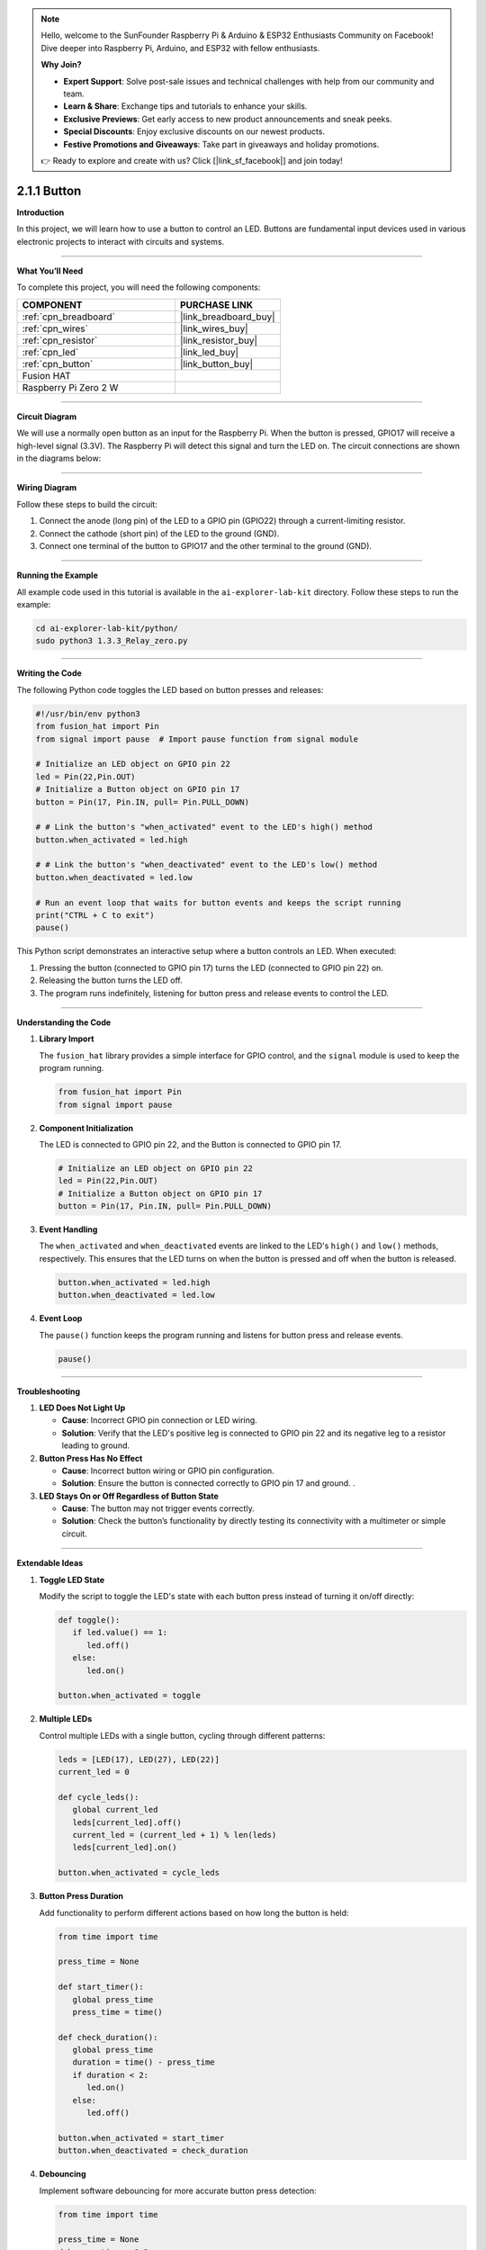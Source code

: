 .. note::

    Hello, welcome to the SunFounder Raspberry Pi & Arduino & ESP32 Enthusiasts Community on Facebook! Dive deeper into Raspberry Pi, Arduino, and ESP32 with fellow enthusiasts.

    **Why Join?**

    - **Expert Support**: Solve post-sale issues and technical challenges with help from our community and team.
    - **Learn & Share**: Exchange tips and tutorials to enhance your skills.
    - **Exclusive Previews**: Get early access to new product announcements and sneak peeks.
    - **Special Discounts**: Enjoy exclusive discounts on our newest products.
    - **Festive Promotions and Giveaways**: Take part in giveaways and holiday promotions.

    👉 Ready to explore and create with us? Click [|link_sf_facebook|] and join today!

.. _2.1.1_py:

2.1.1 Button
===============

**Introduction**

In this project, we will learn how to use a button to control an LED. Buttons are fundamental input devices used in various electronic projects to interact with circuits and systems.

----------------------------------------------

**What You’ll Need**

To complete this project, you will need the following components:

.. list-table::
    :widths: 30 20
    :header-rows: 1

    *   - COMPONENT
        - PURCHASE LINK

    *   - :ref:`cpn_breadboard`
        - |link_breadboard_buy|
    *   - :ref:`cpn_wires`
        - |link_wires_buy|
    *   - :ref:`cpn_resistor`
        - |link_resistor_buy|
    *   - :ref:`cpn_led`
        - |link_led_buy|
    *   - :ref:`cpn_button`
        - |link_button_buy|
    *   - Fusion HAT
        - 
    *   - Raspberry Pi Zero 2 W
        -



----------------------------------------------

**Circuit Diagram**

We will use a normally open button as an input for the Raspberry Pi. When the button is pressed, GPIO17 will receive a high-level signal (3.3V). The Raspberry Pi will detect this signal and turn the LED on. The circuit connections are shown in the diagrams below:


.. image:: img/fzz/2.1.1_sch.png
   :width: 800
   :align: center


----------------------------------------------

**Wiring Diagram**

Follow these steps to build the circuit:

1. Connect the anode (long pin) of the LED to a GPIO pin (GPIO22) through a current-limiting resistor.
2. Connect the cathode (short pin) of the LED to the ground (GND).
3. Connect one terminal of the button to GPIO17 and the other terminal to the ground (GND).


.. image:: img/fzz/2.1.1_bb.png
   :width: 800
   :align: center

----------------------------------------------

**Running the Example**


All example code used in this tutorial is available in the ``ai-explorer-lab-kit`` directory. 
Follow these steps to run the example:


.. code-block:: shell
   
   cd ai-explorer-lab-kit/python/
   sudo python3 1.3.3_Relay_zero.py 

----------------------------------------------

**Writing the Code**

The following Python code toggles the LED based on button presses and releases:


.. raw:: html

   <run></run>

.. code-block:: python

   #!/usr/bin/env python3
   from fusion_hat import Pin  
   from signal import pause  # Import pause function from signal module

   # Initialize an LED object on GPIO pin 22
   led = Pin(22,Pin.OUT)
   # Initialize a Button object on GPIO pin 17
   button = Pin(17, Pin.IN, pull= Pin.PULL_DOWN)

   # # Link the button's "when_activated" event to the LED's high() method
   button.when_activated = led.high

   # # Link the button's "when_deactivated" event to the LED's low() method
   button.when_deactivated = led.low

   # Run an event loop that waits for button events and keeps the script running
   print("CTRL + C to exit")
   pause()


This Python script demonstrates an interactive setup where a button controls an LED. When executed:

1. Pressing the button (connected to GPIO pin 17) turns the LED (connected to GPIO pin 22) on.
2. Releasing the button turns the LED off.
3. The program runs indefinitely, listening for button press and release events to control the LED.


----------------------------------------------

**Understanding the Code**

1. **Library Import**

   The ``fusion_hat`` library provides a simple interface for GPIO control, and the ``signal`` module is used to keep the program running.

   .. code-block:: python

      from fusion_hat import Pin  
      from signal import pause 

2. **Component Initialization**

   The LED is connected to GPIO pin 22, and the Button is connected to GPIO pin 17.

   .. code-block:: python

      # Initialize an LED object on GPIO pin 22
      led = Pin(22,Pin.OUT)
      # Initialize a Button object on GPIO pin 17
      button = Pin(17, Pin.IN, pull= Pin.PULL_DOWN)

3. **Event Handling**

   The ``when_activated`` and ``when_deactivated`` events are linked to the LED's ``high()`` and ``low()`` methods, respectively. This ensures that the LED turns on when the button is pressed and off when the button is released.

   .. code-block:: python

       button.when_activated = led.high
       button.when_deactivated = led.low

4. **Event Loop**

   The ``pause()`` function keeps the program running and listens for button press and release events.

   .. code-block:: python

       pause()

----------------------------------------------

**Troubleshooting**

1. **LED Does Not Light Up**  

   - **Cause**: Incorrect GPIO pin connection or LED wiring.  
   - **Solution**: Verify that the LED's positive leg is connected to GPIO pin 22 and its negative leg to a resistor leading to ground.

2. **Button Press Has No Effect**  

   - **Cause**: Incorrect button wiring or GPIO pin configuration.  
   - **Solution**: Ensure the button is connected correctly to GPIO pin 17 and ground. .

3. **LED Stays On or Off Regardless of Button State**  

   - **Cause**: The button may not trigger events correctly.  
   - **Solution**: Check the button’s functionality by directly testing its connectivity with a multimeter or simple circuit.



----------------------------------------------

**Extendable Ideas**

1. **Toggle LED State**  

   Modify the script to toggle the LED's state with each button press instead of turning it on/off directly:

   .. code-block:: python
    
      def toggle():
         if led.value() == 1:
            led.off()
         else:
            led.on()

      button.when_activated = toggle

2. **Multiple LEDs**  

   Control multiple LEDs with a single button, cycling through different patterns:

   .. code-block:: python

      leds = [LED(17), LED(27), LED(22)]
      current_led = 0

      def cycle_leds():
         global current_led
         leds[current_led].off()
         current_led = (current_led + 1) % len(leds)
         leds[current_led].on()

      button.when_activated = cycle_leds

3. **Button Press Duration**  

   Add functionality to perform different actions based on how long the button is held:

   .. code-block:: python

      from time import time

      press_time = None

      def start_timer():
         global press_time
         press_time = time()

      def check_duration():
         global press_time
         duration = time() - press_time
         if duration < 2:
            led.on()
         else:
            led.off()

      button.when_activated = start_timer
      button.when_deactivated = check_duration

4. **Debouncing**  

   Implement software debouncing for more accurate button press detection:

   .. code-block:: python

      from time import time

      press_time = None
      debounce_time = 0.2

      def press():
         global press_time
         press_time = time()

      def debounce():
         global press_time
         current_time = time()
         duration = current_time - press_time
         if duration < debounce_time:
            return
         else:
            led.on()

      button.when_activated = press
      button.when_deactivated = debounce


----------------------------------------------

**Conclusion**

This project demonstrates how to use a button to control an LED with a Fusion HAT. Buttons are versatile components and can be integrated into various applications, from basic circuits to complex interactive systems.

